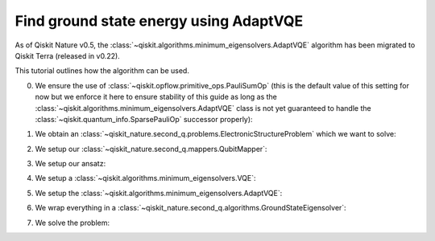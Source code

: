 Find ground state energy using AdaptVQE
=======================================

As of Qiskit Nature v0.5, the :class:`~qiskit.algorithms.minimum_eigensolvers.AdaptVQE`
algorithm has been migrated to Qiskit Terra (released in v0.22).

This tutorial outlines how the algorithm can be used.

0. We ensure the use of :class:`~qiskit.opflow.primitive_ops.PauliSumOp` (this is the default value
   of this setting for now but we enforce it here to ensure stability of this guide as long as the
   :class:`~qiskit.algorithms.minimum_eigensolvers.AdaptVQE` class is not yet guaranteed to handle
   the :class:`~qiskit.quantum_info.SparsePauliOp` successor properly):

.. testcode::

   from qiskit_nature import settings

   settings.use_pauli_sum_op = True

1. We obtain an :class:`~qiskit_nature.second_q.problems.ElectronicStructureProblem`
   which we want to solve:

.. testcode::

    from qiskit_nature.second_q.drivers import PySCFDriver
    driver = PySCFDriver(atom="H 0 0 0; H 0 0 0.735", basis="sto-3g")
    problem = driver.run()

2. We setup our :class:`~qiskit_nature.second_q.mappers.QubitMapper`:

.. testcode::

    from qiskit_nature.second_q.mappers import JordanWignerMapper
    mapper = JordanWignerMapper()

3. We setup our ansatz:

.. testcode::

    from qiskit_nature.second_q.circuit.library import UCCSD, HartreeFock
    ansatz = UCCSD(
        problem.num_spatial_orbitals,
        problem.num_particles,
        mapper,
        initial_state=HartreeFock(
            problem.num_spatial_orbitals,
            problem.num_particles,
            mapper,
        ),
    )

4. We setup a :class:`~qiskit.algorithms.minimum_eigensolvers.VQE`:

.. testcode::

    import numpy as np
    from qiskit.algorithms.optimizers import SLSQP
    from qiskit.algorithms.minimum_eigensolvers import VQE
    from qiskit.primitives import Estimator
    vqe = VQE(Estimator(), ansatz, SLSQP())
    vqe.initial_point = np.zeros(ansatz.num_parameters)

5. We setup the :class:`~qiskit.algorithms.minimum_eigensolvers.AdaptVQE`:

.. testcode::

    from qiskit.algorithms.minimum_eigensolvers import AdaptVQE
    adapt_vqe = AdaptVQE(vqe)
    adapt_vqe.supports_aux_operators = lambda: True  # temporary fix

6. We wrap everything in a :class:`~qiskit_nature.second_q.algorithms.GroundStateEigensolver`:

.. testcode::

    from qiskit_nature.second_q.algorithms import GroundStateEigensolver
    solver = GroundStateEigensolver(mapper, adapt_vqe)

7. We solve the problem:

.. testcode::

    result = solver.solve(problem)

    print(f"Total ground state energy = {result.total_energies[0]:.4f}")

.. testoutput::

    Total ground state energy = -1.1373
